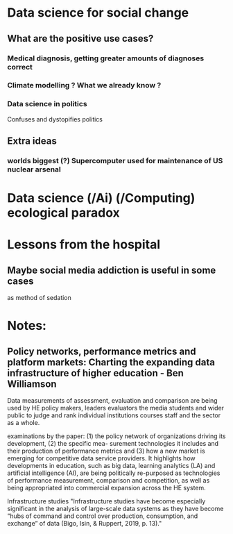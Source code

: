 * Data science for social change
** What are the positive use cases?
*** Medical diagnosis, getting greater amounts of diagnoses correct
*** Climate modelling ? What we already know ?
*** Data science in politics
Confuses and dystopifies politics
** Extra ideas
***  worlds biggest (?) Supercomputer used for maintenance of US nuclear arsenal
* Data science (/Ai) (/Computing) ecological paradox
* Lessons from the hospital
** Maybe social media addiction is useful in some cases
as method of sedation
* Notes:
** Policy networks, performance metrics and platform markets: Charting the expanding data infrastructure of higher education - Ben Williamson
Data measurements of assessment, evaluation and comparison are being used by HE policy makers, leaders evaluators the media students and wider public to judge and rank individual institutions courses staff and the sector as a whole.

examinations by the paper:
(1) the policy network of organizations driving its development, 
(2) the specific mea-
surement technologies it includes and their production of performance metrics and 
(3) how a new market is emerging for competitive data service providers. It highlights how developments in education, such as big data, learning analytics (LA) and artificial intelligence (AI), are being politically re-purposed as technologies of performance measurement, comparison and competition, as well as being appropriated into commercial expansion across the HE system.

Infrastructure studies
"Infrastructure studies have become especially significant in the analysis of large-scale data systems as they have become “hubs of command and control over production, consumption, and exchange” of data (Bigo, Isin, & Ruppert, 2019, p. 13)."
